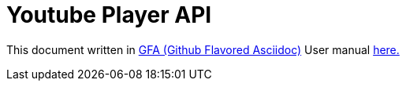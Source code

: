 = Youtube Player API

This document written in https://gist.github.com/dcode/0cfbf2699a1fe9b46ff04c41721dda74[GFA (Github Flavored Asciidoc)] 
User manual https://asciidoctor.org/docs/user-manual/[here.]
